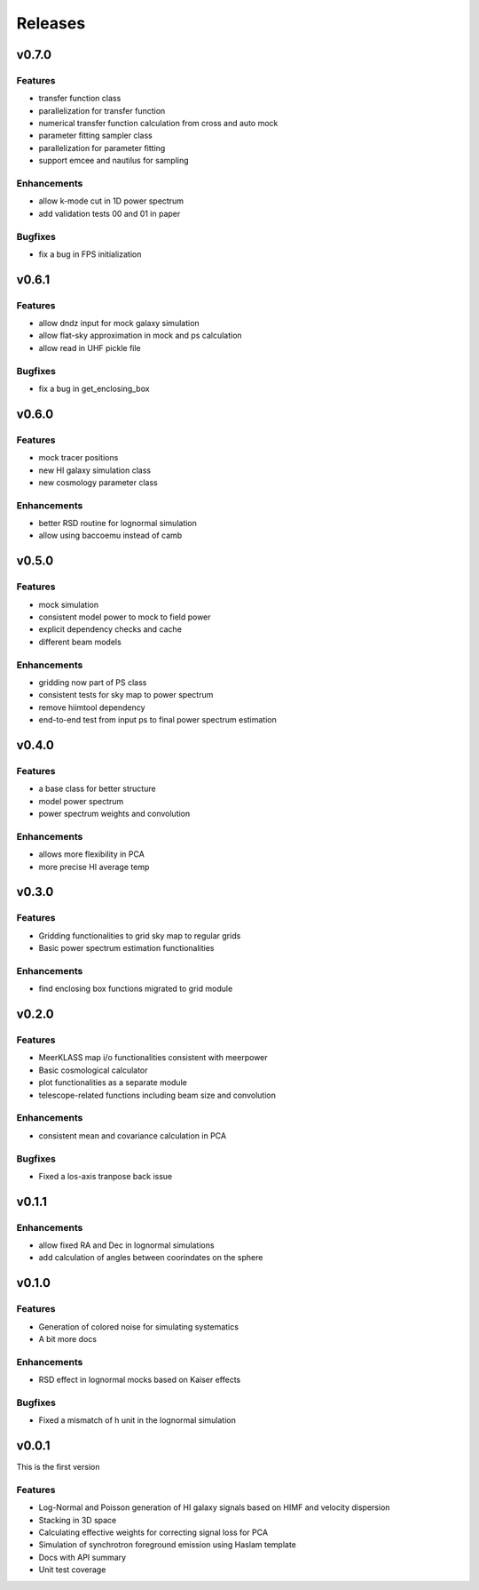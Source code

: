 Releases
========

v0.7.0
------
Features
++++++++
* transfer function class
* parallelization for transfer function
* numerical transfer function calculation from cross and auto mock
* parameter fitting sampler class
* parallelization for parameter fitting
* support emcee and nautilus for sampling

Enhancements
++++++++++++
* allow k-mode cut in 1D power spectrum
* add validation tests 00 and 01 in paper

Bugfixes
++++++++
* fix a bug in FPS initialization

v0.6.1
------
Features
++++++++
* allow dndz input for mock galaxy simulation
* allow flat-sky approximation in mock and ps calculation
* allow read in UHF pickle file

Bugfixes
++++++++
* fix a bug in get_enclosing_box

v0.6.0
------
Features
++++++++
* mock tracer positions
* new HI galaxy simulation class
* new cosmology parameter class

Enhancements
++++++++++++
* better RSD routine for lognormal simulation
* allow using baccoemu instead of camb

v0.5.0
------
Features
++++++++
* mock simulation
* consistent model power to mock to field power
* explicit dependency checks and cache
* different beam models

Enhancements
++++++++++++
* gridding now part of PS class
* consistent tests for sky map to power spectrum
* remove hiimtool dependency
* end-to-end test from input ps to final power spectrum estimation

v0.4.0
------
Features
++++++++
* a base class for better structure
* model power spectrum
* power spectrum weights and convolution

Enhancements
++++++++++++
* allows more flexibility in PCA
* more precise HI average temp

v0.3.0
------
Features
++++++++
* Gridding functionalities to grid sky map to regular grids
* Basic power spectrum estimation functionalities

Enhancements
++++++++++++
* find enclosing box functions migrated to grid module

v0.2.0
------

Features
++++++++
* MeerKLASS map i/o functionalities consistent with meerpower
* Basic cosmological calculator
* plot functionalities as a separate module
* telescope-related functions including beam size and convolution

Enhancements
++++++++++++
* consistent mean and covariance calculation in PCA

Bugfixes
++++++++
* Fixed a los-axis tranpose back issue

v0.1.1
------

Enhancements
++++++++++++
* allow fixed RA and Dec in lognormal simulations
* add calculation of angles between coorindates on the sphere


v0.1.0
------

Features
++++++++
* Generation of colored noise for simulating systematics
* A bit more docs

Enhancements
++++++++++++
* RSD effect in lognormal mocks based on Kaiser effects

Bugfixes
++++++++
* Fixed a mismatch of h unit in the lognormal simulation

v0.0.1
------
This is the first version

Features
++++++++
* Log-Normal and Poisson generation of HI galaxy signals based on HIMF and velocity dispersion
* Stacking in 3D space
* Calculating effective weights for correcting signal loss for PCA
* Simulation of synchrotron foreground emission using Haslam template
* Docs with API summary
* Unit test coverage
